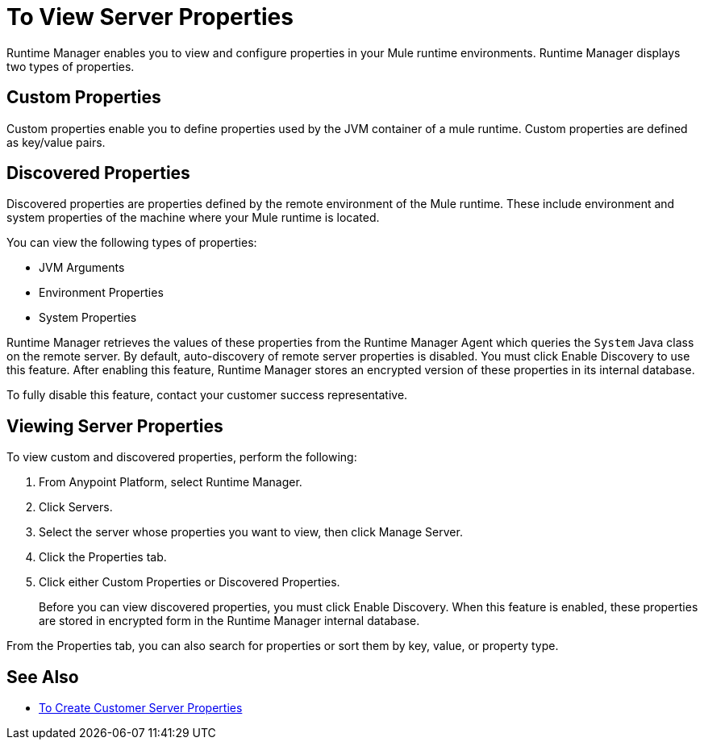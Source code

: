 = To View Server Properties

Runtime Manager enables you to view and configure properties in your Mule runtime environments. Runtime Manager displays two types of properties.

== Custom Properties

Custom properties enable you to define properties used by the JVM container of a mule runtime. Custom properties are defined as key/value pairs.

== Discovered Properties

Discovered properties are properties defined by the remote environment of the Mule runtime. These include environment and system properties of the machine where your Mule runtime is located. 

You can view the following types of properties:

* JVM Arguments
* Environment Properties
* System Properties

Runtime Manager retrieves the values of these properties from the Runtime Manager Agent which queries the `System` Java class on the remote server. By default, auto-discovery of remote server properties is disabled. You must click Enable Discovery to use this feature. After enabling this feature, Runtime Manager stores an encrypted version of these properties in its internal database.

To fully disable this feature, contact your customer success representative.

== Viewing Server Properties

To view custom and discovered properties, perform the following:

. From Anypoint Platform, select Runtime Manager.
. Click Servers.
. Select the server whose properties you want to view, then click Manage Server.
. Click the Properties tab.
. Click either Custom Properties or Discovered Properties.
+
Before you can view discovered properties, you must click Enable Discovery. When this feature is enabled, these properties are stored in encrypted form in the Runtime Manager internal database.

From the Properties tab, you can also search for properties or sort them by key, value, or property type.

== See Also

* link:/runtime-manager/servers-properties-create[To Create Customer Server Properties]